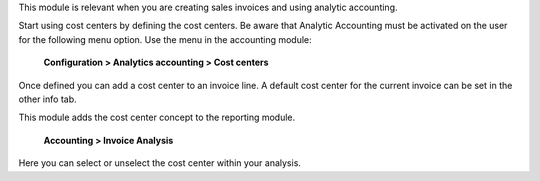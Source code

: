 This module is relevant when you are creating sales invoices and using analytic accounting.

Start using cost centers by defining the cost centers. Be aware that Analytic Accounting
must be activated on the user for the following menu option.
Use the menu in the accounting module:

    **Configuration > Analytics accounting > Cost centers**

Once defined you can add a cost center to an invoice line. A default cost center for
the current invoice can be set in the other info tab.

This module adds the cost center concept to the reporting module.

    **Accounting > Invoice Analysis**

Here you can select or unselect the cost center within your analysis.